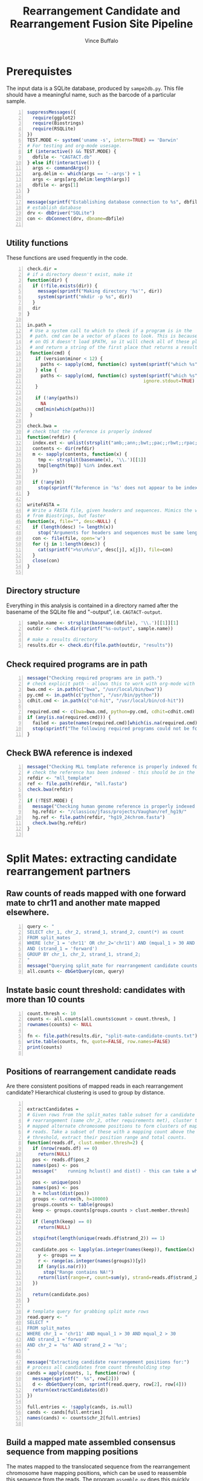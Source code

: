#+title: Rearrangement Candidate and Rearrangement Fusion Site Pipeline
#+author: Vince Buffalo
#+email: vsbuffalo@ucdavis.edu
#+date: 
#+babel: :results output :exports both :session :comments org

* Prerequistes

The input data is a SQLite database, produced by =sampe2db.py=. This
file should have a meaningful name, such as the barcode of a
particular sample.

#+begin_src R +n :results silent :tangle analysis.R
  suppressMessages({
    require(ggplot2)
    require(Biostrings)
    require(RSQLite)
  })
  TEST.MODE <- system('uname -s', intern=TRUE) == 'Darwin'
  # For testing and org-mode usesage.
  if (interactive() && TEST.MODE) {
    dbfile <- "CAGTACT.db"
  } else if(!interactive()) {
    args <- commandArgs()
    arg.delim <- which(args == '--args') + 1
    args <- args[arg.delim:length(args)]
    dbfile <- args[1]
  }
    
  message(sprintf("Establishing database connection to %s", dbfile))
  # establish database
  drv <- dbDriver("SQLite")
  con <- dbConnect(drv, dbname=dbfile)  
    
#+end_src

** Utility functions

These functions are used frequently in the code.

#+begin_src R +n :results silent :tangle analysis.R
  check.dir =
  # if a directory doesn't exist, make it
  function(dir) {
    if (!file.exists(dir)) {
      message(sprintf("Making directory '%s'", dir))
      system(sprintf("mkdir -p %s", dir))
    }
    dir
  }
     
  in.path =
   # Use a system call to which to check if a program is in the
   # path. cmd can be a vector of places to look. This is because Emacs
   # on OS X doesn't load $PATH, so it will check all of these places
   # and return a string of the first place that returns a result.
   function(cmd) {
     if (version$minor < 12) {
       paths <- sapply(cmd, function(c) system(sprintf("which %s", c)) == 0)
     } else {
       paths <- sapply(cmd, function(c) system(sprintf("which %s", c), 
                                             ignore.stdout=TRUE) == 0)
     }
     
     if (!any(paths))
       NA
     cmd[min(which(paths))]
   }
  
  check.bwa = 
  # check that the reference is properly indexed
  function(refdir) {
    index.ext <- unlist(strsplit("amb;;ann;;bwt;;pac;;rbwt;;rpac;;rsa;;sa;;fasta", ';;'))
    contents <- dir(refdir)
    m <- sapply(contents, function(x) {
      tmp <- strsplit(basename(x), '\\.')[[1]]
      tmp[length(tmp)] %in% index.ext
    })
    
    if (!any(m))
      stop(sprintf("Reference in '%s' does not appear to be indexed.", refdir))
  }
    
  writeFASTA =
  # Write a FASTA file, given headers and sequences. Mimics the version
  # from Biostrings, but faster
  function(x, file="", desc=NULL) {
    if (length(desc) != length(x))
      stop("Arguments for headers and sequences must be same length.")
    con <- file(file, open='w')
    for (j in 1:length(desc)) {
      cat(sprintf(">%s\n%s\n", desc[j], x[j]), file=con)
    }
    close(con)
  }
  
#+end_src

** Directory structure

Everything in this analysis is contained in a directory named after
the basename of the SQLite file and "-output", i.e. =CAGTACT-output=.

#+begin_src R +n :results silent :tangle analysis.R
  sample.name <- strsplit(basename(dbfile), '\\.')[[1]][1]
  outdir <- check.dir(sprintf("%s-output", sample.name))

  # make a results directory
  results.dir <- check.dir(file.path(outdir, "results"))
#+end_src

** Check required programs are in path

#+begin_src R +n :results silent :tangle analysis.R
  message("Checking required programs are in path.")
  # check explicit path - allows this to work with org-mode with Emacs
  bwa.cmd <- in.path(c("bwa", "/usr/local/bin/bwa"))
  py.cmd <- in.path(c("python", "/usr/bin/python"))
  cdhit.cmd <- in.path(c("cd-hit", "/usr/local/bin/cd-hit"))
  
  required.cmd <- c(bwa=bwa.cmd, python=py.cmd, cdhit=cdhit.cmd)
  if (any(is.na(required.cmd))) {
    failed <- paste(names(required.cmd)[which(is.na(required.cmd))], collapse=',')
    stop(sprintf("The following required programs could not be found in path: %s", failed))
  }
#+end_src

** Check BWA reference is indexed

#+begin_src R +n :tangle analysis.R
  message("Checking MLL template reference is properly indexed for BWA.")
  # check the reference has been indexed - this should be in the main directory
  refdir <- "mll_template"
  ref <- file.path(refdir, "mll.fasta")
  check.bwa(refdir)
  
  if (!TEST.MODE) {
    message("Checking human genome reference is properly indexed for BWA.")
    hg.refdir <- "/classico/jfass/projects/Vaughan/ref_hg19/"
    hg.ref <- file.path(refdir, "hg19_24chrom.fasta")
    check.bwa(hg.refdir)
  }
  
#+end_src

* Split Mates: extracting candidate rearrangement partners

** Raw counts of reads mapped with one forward mate to chr11 and another mate mapped elsewhere.

#+begin_src R +n :tangle analysis.R
  query <- "
  SELECT chr_1, chr_2, strand_1, strand_2, count(*) as count
  FROM split_mates
  WHERE (chr_1 = 'chr11' OR chr_2='chr11') AND (mqual_1 > 30 AND mqual_2 > 30) 
  AND (strand_1 = 'forward')
  GROUP BY chr_1, chr_2, strand_1, strand_2;
  "
  message("Querying split_mate for rearrangement candidate counts.")
  all.counts <- dbGetQuery(con, query)
#+end_src

#+results:

** Instate basic count threshold: candidates with more than 10 counts

#+begin_src R +n :results output :tangle analysis.R
  count.thresh <- 10
  counts <- all.counts[all.counts$count > count.thresh, ]
  rownames(counts) <- NULL
  
  fn <- file.path(results.dir, "split-mate-candidate-counts.txt")
  write.table(counts, fn, quote=FALSE, row.names=FALSE)
  print(counts)
  
#+end_src

#+results:
:   chr_1 chr_2 strand_1 strand_2 count
: 1 chr11  chr2  forward  reverse   699
: 2 chr11  chr4  forward  reverse    11
: 3 chr11  chr6  forward  forward    76
: 4 chr11  chr8  forward  forward    15
: 5 chr11  chr9  forward  reverse  3027

** Positions of rearrangement candidate reads

Are there consistent positions of mapped reads in each rearrangement
candidate? Hierarchical clustering is used to group by distance.

#+begin_src R +n :tangle analysis.R
  
  extractCandidates = 
  # Given rows from the split_mates table subset for a candidate
  # rearrangement (same chr_2, other requirements met), cluster the
  # mapped alternate chromosome positions to form clusters of mapped
  # reads. Take a subset of these with a mapping count above the
  # threshold, extract their position range and total counts.
  function(reads.df, clust.member.thresh=2) {
    if (nrow(reads.df) == 0)
      return(NULL)
    pos <- reads.df$pos_2
    names(pos) <- pos
    message("    running hclust() and dist() - this can take a while.")
  
    pos <- unique(pos)
    names(pos) <- pos
    h = hclust(dist(pos))
    groups <- cutree(h, h=10000)
    groups.counts <- table(groups)
    keep <- groups.counts[groups.counts > clust.member.thresh]
    
    if (length(keep) == 0)
      return(NULL)
    
    stopifnot(length(unique(reads.df$strand_2)) == 1)
    
    candidate.pos <- lapply(as.integer(names(keep)), function(x) {
      y <- groups == x
      r <- range(as.integer(names(groups))[y])
      if (any(is.na(r)))
        stop("Range contains NA!")
      return(list(range=r, count=sum(y), strand=reads.df$strand_2[1]))
    })
  
    return(candidate.pos)
  }
  
  # template query for grabbing split mate rows
  read.query <- "
  SELECT *
  FROM split_mates
  WHERE chr_1 = 'chr11' AND mqual_1 > 30 AND mqual_2 > 30
  AND strand_1 ='forward'
  AND chr_2 = '%s' AND strand_2 = '%s';
  "
  
  message("Extracting candidate rearrangement positions for:")
  # process all candidates from count thresholding step
  cands = apply(counts, 1, function(row) {
    message(sprintf("  %s", row[2]))
    d <- dbGetQuery(con, sprintf(read.query, row[2], row[4]))
    return(extractCandidates(d))
  })
  
  full.entries <- !sapply(cands, is.null)
  cands <- cands[full.entries]
  names(cands) <- counts$chr_2[full.entries]
  
#+end_src

** Build a mapped mate assembled consensus sequence from mapping positions

The mates mapped to the translocated sequence from the rearrangement
chromosome have mapping positions, which can be used to reassemble
this sequence from the reads. The program =assemble.py= does this
quickly (as it doesn't need to map to the entire human genome).

First, we must query all mates mapped in the regions of interest and
output them to FASTA files.

#+begin_src R +n :tangle analysis.R
  query <- "
  SELECT chr_2, name, seq_2, pos_2 FROM split_mates
  WHERE pos_2 >= %s AND pos_2 <= %s AND chr_1 = 'chr11' AND chr_2 = '%s'
  AND strand_1 = 'forward' AND mqual_1 > 30 AND mqual_2 > 30;
  "
  
  # Make FASTA files for each region of interst's reads. This can take a
  # while, so we'll output a message.
  message("Writing sequences for consensus assemblies.")
  assembly.dir <- check.dir(file.path(outdir, "assembly"))
  for (chr in names(cands)) {
    regions <- cands[[chr]]
    for (region in regions) {
      region.name <- paste(region$range, collapse="-")
      fn <- file.path(assembly.dir, sprintf("%s-%s.fasta", chr, region.name))
      results <- dbGetQuery(con, sprintf(query, min(region$range), max(region$range), chr))
      writeFASTA(results$seq_2, file=fn, desc=as.character(results$pos_2))
    }
  }
  
  message("Running assemble.py to build consensus assemblies.")
  cons.dir <- check.dir(file.path(assembly.dir, "consensuses"))
  for (fn in dir(assembly.dir, pattern="\\.fasta$")) {
    chr <- strsplit(fn, '-')[[1]][1]
    out.fn <- file.path(cons.dir, sprintf("%s.fasta", chr))
    system(sprintf("%s assemble.py %s > %s", py.cmd, file.path(assembly.dir, fn), out.fn))
  }
#+end_src

* Split Reads: extracting possible fusion sites and confirming rearrangement partners

The other information in the paired end reads mapped to the entire
human genome are those that have one mate mapped and another
unmapped. BWA's short read aligner (unlike its long read aligner) will
not align only part of a read. Thus a read containing the fusion site
somewhere in the middle of its sequence will likely not map, since the
sequence will contain a large section of translocation chromosome.

The =unmapped_mates= table contains all reads in which one mate is
unmapped. Ordering by count, we see evidence of the same rearragement
partners as with the split-mates data:

#+begin_src R +n :tangle analysis.R
  query <- "
  SELECT mapped_chr, count(*) AS count FROM unmapped_mates 
  WHERE mapped_mqual > 30 GROUP BY mapped_chr ORDER BY count DESC;"
  
  message("Querying composition of mapped mates with unmapped partner mate.")
  fusion.counts <- dbGetQuery(con, query)
  
  write.table(fusion.counts, file.path(results.dir, "fusion-counts.txt"),
              quote=FALSE, row.names=FALSE)
  print(fusion.counts)
  
#+end_src

#+results:
#+begin_example
   mapped_chr count
1       chr11 28218
2        chr2  6862
3        chr9  3590
4       chr21  3535
5        chr8  1223
6        chr6   767
7        chr1   563
8        chr5   422
9       chr12   414
10      chr22   357
11       chr4   350
12      chr17   295
13       chr3   294
14      chr16   265
15       chr7   238
16      chr20   237
17      chr14   199
18      chr15   160
19      chr19   155
20      chr18   103
21      chr10    94
22       chrX    93
23      chr13    89
24       chrY     3
#+end_example

The presumption here is that the unmapped mate will contain some
chromosome 11 (specifically MLL) sequence. We extract and map the
unmapped mates, keeping them grouped by the chromosome of their mapped
mate (which, if this were a true rearrangement, would be the
rearrangement partner).

#+begin_src R +n :tangle analysis.R
  query <- "
  SELECT mapped_chr as chr, name as header, unmapped_seq as seq 
  FROM unmapped_mates WHERE mapped_mqual > 30 ORDER BY mapped_chr;"
  
  # Get all Unmapped mates
  message("Querying all unmapped mates.")
  unmapped.df <- dbGetQuery(con, query)
  unmapped.by.chr <- split(unmapped.df, unmapped.df$chr)
  
  fusion.read.dir <- check.dir(file.path(outdir, "fusion-reads"))
  
  message("Writing unmapped sequences to FASTA files.")
  for (chr in names(unmapped.by.chr)) {
    fn <- file.path(fusion.read.dir, sprintf("%s-fusion-candidates.fasta", chr))
    d <- unmapped.by.chr[[chr]]
    writeFASTA(d$seq, fn, desc=d$header)
  }
#+end_src

** BWA BWASW alignment of unmapped sequences

#+begin_src R +n :results silent :tangle analysis.R
  # run long read aligner on all samples
  message("Running BWA bwasw on unmapped mates.")
  bwarun <- "%s bwasw -T 10 -c 5 -t 3 %s %s > %s 2> /dev/null"
  aln.dir <- check.dir(file.path(fusion.read.dir, "alignments"))
  for (fasta.file in dir(fusion.read.dir, pattern="\\.fasta")) {
    chr <- unlist(strsplit(fasta.file, '-'))[1]
    aln.file <- file.path(aln.dir, sprintf("%s.sam", chr))
    system(sprintf(bwarun, bwa.cmd, ref, file.path(fusion.read.dir, fasta.file), aln.file))
  }
#+end_src

** Processing alignment results with =find_fusion.py=

Now, we must parse the SAM results and find the fusion sites from
mapped reads with a CIGAR string of the format *x*M*y*S where *x* and
*y* are integers and M and S indicate mapped and soft-clipped bases.

This is done with =find_fusion.py= which uses pysam.

#+begin_src R +n :results silent :tangle analysis.R
  message("Running find_fusion.py on BWA bwasw results.")
  system(sprintf("ls %s/*sam | xargs -n1 %s find_fusion.py", aln.dir, py.cmd))
#+end_src

** Statistical analysis of fusion sites

We load each of these alignment files into the =hybid_candidates= table.

#+begin_src R +n :results silent :tangle analysis.R
  tbl.name <- "hybrid_candidates"
  
  message("Loading find_fusion results into database table.")
  # Remove any existing tables; otherwise we could load duplicates.
  if (dbExistsTable(con, tbl.name))
    dbRemoveTable(con, tbl.name)
  
  # Build a table
  cols <- c(chr='text', name='text', split='integer', mapped='text',
            softclipped='text', strand='text', mqual='integer')
  tbl.query <- dbBuildTableDefinition(drv, tbl.name, NULL, field.types=cols)
  dbGetQuery(con, tbl.query)
  
  # Load each dataframe into table
  for (f in dir(aln.dir, pattern="fusion-candidates\\.txt")) {
    chr <- strsplit(f, '-')[[1]][1]

    # wrap in try because some files will be completely empty.
    d <- try({read.csv(file.path(aln.dir, f), header=FALSE, sep='\t')}, TRUE)
    if (is(d, 'try-error') || !nrow(d))
      next()
    d <- cbind(chr, d)
    ok <- dbWriteTable(con, tbl.name, d, append=TRUE, row.names=FALSE)
    stopifnot(ok)
  }
#+end_src

What does the distribution of split points look like? Chromosome 11 is
presently excluded because its level of counts are much higher than
those of the other chromosomes.

#+begin_src R +n :tangle analysis.R
  query <- "SELECT chr AS chromosome, split, count(*) AS count
  FROM hybrid_candidates
  WHERE strand = 'forward'
  GROUP BY chr, split
  HAVING count > 20 ORDER BY count DESC;"
  
  split.df <- dbGetQuery(con, query)
  p <- ggplot(subset(split.df, chromosome!='chr11'), aes(x=split))
  p <- p + geom_histogram(aes(y=count, fill=chromosome), size=3, stat="identity", position='dodge')
  p <- p + scale_fill_brewer() #+ scale_x_continuous(limit=c(200, 250))
  p <- p + xlab("position") + ylab("count") 
  if (interactive()) {
    print(p)
  } else {
    png(file.path(results.dir, "break-points.png"), width=900, height=900)
    print(p)
    dev.off()
  }
#+end_src

#+results:

The chromosomes above are all rearrangement candidates. Now, write
FASTA files for each of these (again, for the moment excluding chr11) to
cluster.

#+begin_src R +n :tangle analysis.R
  split.cands <- split.df$chromosome[split.df$chromosome!='chr11']
  
  query <- "
  SELECT chr, name, split, softclipped FROM hybrid_candidates
  WHERE chr IN (%s) GROUP BY name;"
  
  message("Querying fusion candidate hybrid reads from database, writing FASTA files.")
  tmp <- sapply(split.cands, function(x) sprintf("'%s'", x))
  seqs <- dbGetQuery(con, sprintf(query, paste(tmp, collapse=', ')))

  # divide by chromosome, write FASTA files
  seqs.by.chr <- split(seqs, seqs$chr)

  cluster.dir <- check.dir(file.path(outdir, "clusters"))
  for (chr in names(seqs.by.chr)) {
    fn <- file.path(cluster.dir, sprintf("%s-clipped.fasta", chr))
    s <- seqs.by.chr[[chr]]
    if (nrow(s) > 0)
      writeFASTA(s$softclipped, fn, desc=paste(s$name, s$split, sep=';;'))
  }  
#+end_src

** Soft-clipped sequence clustering

Use =cd-hit= to cluster soft-clipped sequences (which in a
rearrangement will be the alternate chromosome). =cd-hit= produces
FASTA files of representative sequences, as well as .clstr files that
indicate cluster membership. To see how many sequences are clustered
into a single representative sequence, we extract the information from
the .clstr file.

#+begin_src R +n :tangle analysis.R
  message("Running cd-hit on fusion candidate reads.")
  for (fasta.file in dir(cluster.dir, pattern="\\-clipped.fasta$")) {
    chr <- strsplit(fasta.file, '-')[[1]][1]
    fn <- file.path(cluster.dir, fasta.file)
    cfn <- file.path(cluster.dir, sprintf("%s-clusters.fasta", chr))
    ok <- system(sprintf("%s -i %s -o %s -g 1 -d 200 > /dev/null", cdhit.cmd, fn, cfn))
    stopifnot(ok == 0)
  }
  
  processClstrFile =
  # cd-hit produces .clstr files with information on the cluster
  # sequences. This is the only way to (1) get the number of sequences
  # clustered in a representative sequence, and (2) get the header of
  # the representative sequence.
  function(filename) {
    contents <- readLines(filename)
    clusters <- list()
    first <- TRUE
    for (line in contents) {    
      if (length(grep('>Cluster', line))) {
        if (!first) {
          # push result to clusters list
          clusters[[header]] <- count
        } else {
          first <- FALSE
        }
        count <- 0
      } else {
        count <- count + 1
        parts <- unlist(strsplit(line, '\\s+'))
        if ('*' %in% parts) {
          header <- gsub('[^>]+>([^\\.]+).*', '\\1', line)
        }
      }
    }
  
    return(unlist(clusters))
  }
  
  all.clusters <- list()
  message("Processing cd-hit clustering results.")
  # Grab representative sequences and corresponding clstr files and process.
  for (fasta.file in dir(cluster.dir, pattern="\\-clusters.fasta$")) {
    chr <- strsplit(fasta.file, '-')[[1]][1]
    fn <- file.path(cluster.dir, fasta.file)
    clstr.file <- file.path(cluster.dir, sprintf("%s.clstr", fasta.file))
  
    d <- processClstrFile(clstr.file)
    if (length(d) == 0)
      next()
  
    # process .clstr files
    rep.seqs <- as.data.frame(cbind(d))
  
    # read FASTA file
    clusters <- local({
      tmp <- readFASTA(fn, strip.descs=TRUE)
      headers <- lapply(tmp, function(x) x[[1]])
      seqs <- lapply(tmp, function(x) x[[2]])
  
      tmp <- as.data.frame(cbind(seqs))
      rownames(tmp) <- headers
      tmp
    })
  
    # match counts and sequence
    clusters <- merge(clusters, rep.seqs, by.x=0, by.y=0)
    clusters <- cbind(chr, clusters)
    colnames(clusters) <- c('chr', 'name', 'seq', 'count')
    clusters$split <- unlist(sapply(strsplit(clusters$name, ';;'), function(x) x[2]))
    all.clusters[[chr]] <- clusters
    print(clusters[clusters$count > 10, c('chr', 'seq', 'count', 'split')])
  }
  
  # bit of name mangling here...
  clusters <- do.call(rbind, all.clusters)
  rownames(clusters) <- NULL
  
#+end_src


* Write results tables
#+begin_src R +n :tangle analysis.R  
  sm.cands <- local({
    # Make ragged list cands more output-friendly
    d <- lapply(cands, function(x) {
      do.call(rbind, lapply(x, function(y)
                            c(min(y$range), max(y$range), y$count, y$strand)))
    })
    chr.names <- rep(names(d), sapply(d, nrow))
    d <- cbind(chr.names, do.call(rbind, d))
    d <- as.data.frame(d)
    
    colnames(d) <- c('chromosome', 'lower.pos', 'upper.pos', 'count', 'strand')
    
    fn <- file.path(results.dir, 'split-mates-candiatates.txt')
    write.table(as.matrix(d), fn, row.names=FALSE, quote=FALSE, sep='\t')
    d
  })
  print(sm.cands)
  
#+end_src

Output clustered sequences with mapped mate and counts.

#+begin_src R +n :tangle analysis.R 
  cluster.cands <- local({
    d <- clusters[clusters$count > 10, c('chr', 'seq', 'count', 'split')]
    fn <- file.path(results.dir, "clustered-seqs.txt")
    write.table(as.matrix(d), fn, row.names=FALSE, quote=FALSE, sep='\t')
    d
  })
  print(cluster.cands)  
#+end_src


* Align fusion candidate sequences to human genome

#+begin_src R +n :tangle analysis.R
  cluster.aln.dir <- check.dir(file.path(results.dir, "cluster-alignments"))
  fn <- file.path(cluster.aln.dir, "cluster-seqs.fasta")
  writeFASTA(cluster.cands$seq, fn, desc=rownames(cluster.cands))
  
  message("Running BWA aln on cluster sequences (to human genome).")
  bwarun <- "%s aln %s %s > %s 2> /dev/null"
  aln.file <- file.path(cluster.aln.dir, "cluster-seqs.sai")
  system(sprintf(bwarun, bwa.cmd, hg.ref, "cluster-seqs.fasta", aln.file))
  #bwa samse database.fasta aln_sa.sai short_read.fastq > aln.sam
  system(sprintf("%s samse %s cluster-seqs.sai cluster-seqs.fasta > cluster-seqs.sam",
                 bwa.cmd, hg.ref))
#+end_src


* Final Output

Now, output all results. The =basename-output= directory contains:

 - =assembly=
   - =*.fasta*= files of the mates in which the other mate maps to
     chromosome 11 (forward strand), with headers of the mapping
     position. We may want to just use the mapped mate in split-read
     mates.
   - =consensuses= assemblies of the mates done by position.
 - =fusion-reads=
   - =*.fasta= files containing the unmapped mates (mapped mate
     chromosome is in the filename).
   - =alignments=
     - =*.sam= =BWA bwasw= alignment of the unmapped mates to the
       reference (MLL) template. These should produce
       partially-aligned sequences, with soft-clipped sequence being
       that of the rearrangement partner in the case that the read
       spans the fusion site.
     - =*-fusion-candidates.txt= tab delimited output from
       =find_fusion.py=, which parses the SAM mapping file to find
       mappings with the cigar string in a *x*M*y*S format, which
       corresponds to a soft-clipped 3'-end sequence. The strand in
       the translocated case should be 'forward', and the position
       around 215.
     - =*-hybrids.fasta= The soft-clipped portions of alignment, used
       for clustering.
 - =clusters=
   - =*-clusters.fasta= clustered (with =cd-hit= tail
     sequences). Longer sequences from the rearrangement partner
     should BLAT to the Human Genome, with a match in the same
     location as the mate's chromosome.
   - =*-clusters.fasta.clstr= Cluster summary file produced by
     =cd-hit=. This contains representative sequences, and those
     sequences clustered with them. This file is used to get a count
     of the cluster density. Translocation partners should have high
     cluster density.
   - =*-clipped.fasta= duplicates =*-hybrids.fasta=.


# order statistics?!
# select mapped_chr, count(*) as count from unmapped_mates 
# where mapped_mqual > 30 group by mapped_chr order by count desc;
